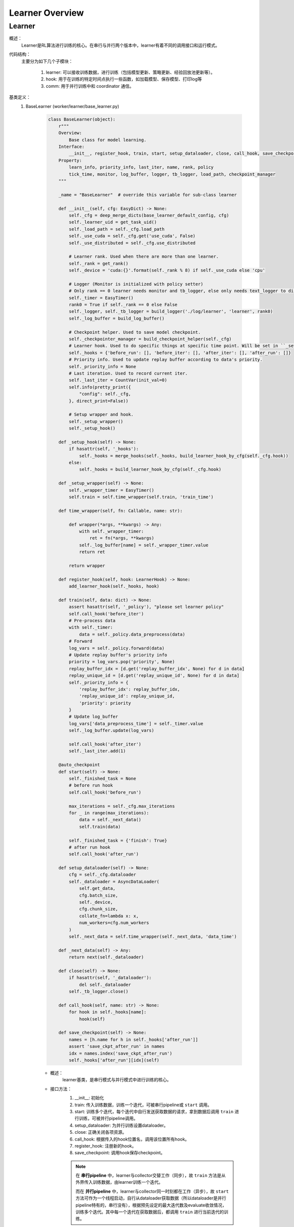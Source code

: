 Learner Overview
===================


Learner 
^^^^^^^^^^

概述：
    Learner是RL算法进行训练的核心。在串行与并行两个版本中，learner有着不同的调用接口和运行模式。

代码结构：
    主要分为如下几个子模块：

        1. learner: 可以接收训练数据，进行训练（包括模型更新、策略更新、经验回放池更新等）。
        2. hook: 用于在训练的特定时间点执行一些函数，如加载模型、保存模型、打印log等
        3. comm: 用于并行训练中和 coordinator 通信。

基类定义：
    1. BaseLearner (worker/learner/base_learner.py)

        .. code:: python

            class BaseLearner(object):
                r"""
                Overview:
                    Base class for model learning.
                Interface:
                    __init__, register_hook, train, start, setup_dataloader, close, call_hook, save_checkpoint
                Property:
                    learn_info, priority_info, last_iter, name, rank, policy
                    tick_time, monitor, log_buffer, logger, tb_logger, load_path, checkpoint_manager
                """

                _name = "BaseLearner"  # override this variable for sub-class learner

                def __init__(self, cfg: EasyDict) -> None:
                    self._cfg = deep_merge_dicts(base_learner_default_config, cfg)
                    self._learner_uid = get_task_uid()
                    self._load_path = self._cfg.load_path
                    self._use_cuda = self._cfg.get('use_cuda', False)
                    self._use_distributed = self._cfg.use_distributed

                    # Learner rank. Used when there are more than one learner.
                    self._rank = get_rank()
                    self._device = 'cuda:{}'.format(self._rank % 8) if self._use_cuda else 'cpu'

                    # Logger (Monitor is initialized with policy setter)
                    # Only rank == 0 learner needs monitor and tb_logger, else only needs text_logger to display terminal output.
                    self._timer = EasyTimer()
                    rank0 = True if self._rank == 0 else False
                    self._logger, self._tb_logger = build_logger('./log/learner', 'learner', rank0)
                    self._log_buffer = build_log_buffer()
                
                    # Checkpoint helper. Used to save model checkpoint.
                    self._checkpointer_manager = build_checkpoint_helper(self._cfg)
                    # Learner hook. Used to do specific things at specific time point. Will be set in ``_setup_hook``
                    self._hooks = {'before_run': [], 'before_iter': [], 'after_iter': [], 'after_run': []}
                    # Priority info. Used to update replay buffer according to data's priority.
                    self._priority_info = None
                    # Last iteration. Used to record current iter.
                    self._last_iter = CountVar(init_val=0)
                    self.info(pretty_print({
                        "config": self._cfg,
                    }, direct_print=False))

                    # Setup wrapper and hook.
                    self._setup_wrapper()
                    self._setup_hook()

                def _setup_hook(self) -> None:
                    if hasattr(self, '_hooks'):
                        self._hooks = merge_hooks(self._hooks, build_learner_hook_by_cfg(self._cfg.hook))
                    else:
                        self._hooks = build_learner_hook_by_cfg(self._cfg.hook)

                def _setup_wrapper(self) -> None:
                    self._wrapper_timer = EasyTimer()
                    self.train = self.time_wrapper(self.train, 'train_time')

                def time_wrapper(self, fn: Callable, name: str):

                    def wrapper(*args, **kwargs) -> Any:
                        with self._wrapper_timer:
                            ret = fn(*args, **kwargs)
                        self._log_buffer[name] = self._wrapper_timer.value
                        return ret

                    return wrapper

                def register_hook(self, hook: LearnerHook) -> None:
                    add_learner_hook(self._hooks, hook)

                def train(self, data: dict) -> None:
                    assert hasattr(self, '_policy'), "please set learner policy"
                    self.call_hook('before_iter')
                    # Pre-process data
                    with self._timer:
                        data = self._policy.data_preprocess(data)
                    # Forward
                    log_vars = self._policy.forward(data)
                    # Update replay buffer's priority info
                    priority = log_vars.pop('priority', None)
                    replay_buffer_idx = [d.get('replay_buffer_idx', None) for d in data]
                    replay_unique_id = [d.get('replay_unique_id', None) for d in data]
                    self._priority_info = {
                        'replay_buffer_idx': replay_buffer_idx,
                        'replay_unique_id': replay_unique_id,
                        'priority': priority
                    }
                    # Update log_buffer
                    log_vars['data_preprocess_time'] = self._timer.value
                    self._log_buffer.update(log_vars)
                    
                    self.call_hook('after_iter')
                    self._last_iter.add(1)

                @auto_checkpoint
                def start(self) -> None:
                    self._finished_task = None
                    # before run hook
                    self.call_hook('before_run')

                    max_iterations = self._cfg.max_iterations
                    for _ in range(max_iterations):
                        data = self._next_data()
                        self.train(data)

                    self._finished_task = {'finish': True}
                    # after run hook
                    self.call_hook('after_run')

                def setup_dataloader(self) -> None:
                    cfg = self._cfg.dataloader
                    self._dataloader = AsyncDataLoader(
                        self.get_data,
                        cfg.batch_size,
                        self._device,
                        cfg.chunk_size,
                        collate_fn=lambda x: x,
                        num_workers=cfg.num_workers
                    )
                    self._next_data = self.time_wrapper(self._next_data, 'data_time')

                def _next_data(self) -> Any:
                    return next(self._dataloader)

                def close(self) -> None:
                    if hasattr(self, '_dataloader'):
                        del self._dataloader
                    self._tb_logger.close()

                def call_hook(self, name: str) -> None:
                    for hook in self._hooks[name]:
                        hook(self)

                def save_checkpoint(self) -> None:
                    names = [h.name for h in self._hooks['after_run']]
                    assert 'save_ckpt_after_run' in names
                    idx = names.index('save_ckpt_after_run')
                    self._hooks['after_run'][idx](self)


        - 概述：
            learner基类，是串行模式与并行模式中进行训练的核心。

        - 接口方法：
            1. __init__: 初始化
            2. train: 传入训练数据，训练一个迭代，可被串行pipeline或 ``start`` 调用。
            3. start: 训练多个迭代，每个迭代中自行发送获取数据的请求，拿到数据后调用 ``train`` 进行训练，可被并行pipeline调用。
            4. setup_dataloader: 为并行训练设置dataloader。
            5. close: 正确关闭各项资源。
            6. call_hook: 根据传入的hook位置名，调用该位置所有hook。
            7. register_hook: 注册新的hook。
            8. save_checkpoint: 调用hook保存checkpoint。

            .. note::

                在 **串行pipeline** 中，learner与collector交替工作（同步），故 ``train`` 方法是从外界传入训练数据，由learner训练一个迭代。
                
                而在 **并行pipeline** 中，learner与collector同一时刻都在工作（异步），故 ``start`` 方法可作为一个线程启动，自行从dataloader获取数据（所以dataloader是并行pipeline特有的，串行没有），根据预先设定的最大迭代数及evaluate收敛情况，训练多个迭代。其中每一个迭代在获取数据后，都调用 ``train`` 进行当前迭代的训练。


    2. Hook 与 LearnerHook (worker/learner/learner_hook.py)

        .. code:: python

            class Hook(ABC):

                def __init__(self, name: str, priority: float, **kwargs) -> None:
                    self._name = name
                    assert priority >= 0, "invalid priority value: {}".format(priority)
                    self._priority = priority

                @property
                def name(self) -> str:
                    return self._name

                @property
                def priority(self) -> float:
                    return self._priority

                @abstractmethod
                def __call__(self, engine: Any) -> Any:
                    raise NotImplementedError


            class LearnerHook(Hook):
                positions = ['before_run', 'after_run', 'before_iter', 'after_iter']

                def __init__(self, *args, position: str, **kwargs) -> None:
                    super().__init__(*args, **kwargs)
                    assert position in self.positions
                    self._position = position

                @property
                def position(self) -> str:
                    return self._position



        - 概述：
            Hook是最基本的基类，仅定义名字name和优先度priority。
            LearnerHook是在其基础上针对learner的封装，考虑到learner可能需要在整个训练前后，及每一个迭代前后执行一些函数，而添加了位置position这一属性，该属性取值必须为类变量positions中的一个。

        - 类接口方法：
            1. __init__: 初始化。
            2. __call__: 调用hook要执行的函数。（子类必须重写实现该方法）

    3. BaseCommLearner (worker/learner/comm/base_comm_learner.py)

        .. code:: python

            class BaseCommLearner(ABC):

                def __init__(self, cfg: 'EasyDict') -> None:  # noqa
                    self._cfg = cfg
                    self._learner_uid = get_task_uid()
                    self._timer = EasyTimer()
                    if cfg.use_distributed:
                        self._rank, self._world_size = dist_init()
                    else:
                        self._rank, self._world_size = 0, 1
                    self._use_distributed = cfg.use_distributed
                    self._end_flag = True

                @abstractmethod
                def send_policy(self, state_dict: dict) -> None:
                    raise NotImplementedError

                @abstractmethod
                def get_data(self, batch_size: int) -> list:
                    raise NotImplementedError

                @abstractmethod
                def send_learn_info(self, learn_info: dict) -> None:
                    raise NotImplementedError

                def start(self) -> None:
                    self._end_flag = False

                def close(self) -> None:
                    self._end_flag = True
                    if self._use_distributed:
                        dist_finalize()

                @abstractproperty
                def hooks4call(self) -> list:
                    raise NotImplementedError

                def _create_learner(self, task_info: dict) -> BaseLearner:
                    # Prepare learner config and instantiate a learner object.
                    learner_cfg = EasyDict(task_info['learner_cfg'])
                    learner_cfg['use_distributed'] = self._use_distributed
                    learner = BaseLearner(learner_cfg)
                    # Set 3 methods and dataloader in created learner that are necessary in parallel setting.
                    for item in ['get_data', 'send_policy', 'send_learn_info']:
                        setattr(learner, item, getattr(self, item))
                    learner.setup_dataloader()
                    # Set policy in created learner.
                    policy_cfg = task_info['policy']
                    policy_cfg['use_distributed'] = self._use_distributed
                    learner.policy = create_policy(policy_cfg, enable_field=['learn']).learn_mode
                    return learner

        - 概述：
            base learner可以独立完成串行pipeline中的训练工作，但对于并行pipeline来说，虽然提供了训练接口，但还有一些问题尚未解决，如数据怎么获得，如何与外界通信等等，comm learner便是负责解决并行模式中的这些问题的。

            comm learner并不实际进行训练，其持有一个base learner，并为其解决涉及通信的问题，依然由base learner进行训练。

            .. note::

                故串行pipeline可以实例化base learner并直接对其操作；但在并行pipeline中应当实例化comm learner，再由comm learner通过 ``_create_learner`` 创建base learner。

            在并行训练模式中，learner需要自己发出数据请求、定时将当前策略及训练信息发送出去，这些操作将以hook的方式完成，而comm learner的一个重要工作就是将这些hook及执行hook时所需要的函数注册至learner中，即在 ``hooks4call`` 中返回上述hook，并实现 ``get_data`` , ``send_policy`` ,  ``send_learn_info`` 三个方法hook中需要用到的方法。
        
        - 类变量：
            无

        - 类接口方法：
            1. __init__：初始化
            2. start：开启comm learner服务
            3. close：关闭comm learner服务

        - 子类需继承重写方法：
            1. get_data: 获取数据的函数，AyncDataLoader的参数
            2. send_policy: 将策略存储或发送
            3. send_learn_info: 将训练信息存储或发送
            4. hooks4call: 策略与训练信息的定时存储或发送的hooks dict


并行模式中的训练流程解析：
    相对于简单直接的串行模式，并行模式由于涉及到异步运行的learner collector之间的通信问题，更加晦涩难懂。故在这一部分以我们实现的 **FlaskFileSystemLearner(worker/learner/comm/flask_fs_learner.py)** ——这一使用flask及文件系统进行通信的comm learner——为例，来介绍并行模式中从并行pipeline入口部署coordinator, comm learner开始，到二者建立通信连接，再到coordinator启动comm learner并为其一次或多次分配任务，到最终二者关闭通信连接的流程。

        .. image:: parallel_learner_sequence.jpg

        上图即展示了coordinator和comm learner从被并行pipeline部署，到建立连接，到实际任务分配与执行，再到最后断开连接的过程。至于实际任务的分配与执行，请继续阅读。

    在介绍FlaskFileSystemLearner前，还有必要介绍一下LearnerSlave，这一真正负责和coordinator进行通信的类。LearnerSlave继承自Slave，其master为coordinator中的变量master，负责和coordinator通信，处理master发来的task，并利用FlaskFileSystemLearner传来的回调函数响应相应的task。其本质是利用master-slave机制帮助FlaskFileSystemLearner完成与coordinator的通信工作。

    BaseCommLearner, FlaskFileSystemLearner, BaseLearner, LearnerSlave这几个类之间的关系可见类图所示(本类图并不完整，仅包含为理解后述工作流程所必须的部分)：

        .. image:: comm_learner_class.jpg

    然后我们开始介绍并行模式下的FlaskFileSystemLearner这一comm learner的工作流程，即实际任务的分配与执行过程，也即第一张顺序图中被略去的部分。可以参考以下顺序图帮助理解。

        .. image:: comm_learner_sequence.jpg


    1. comm learner的创建
        并行pipeline会创建comm learner，并调用 ``start`` 方法以启动comm learner服务
        
        comm learner中先是实例化一个 **learner slave** ，将自己的四个函数作为回调函数传给learner slave（至于什么是回调函数及回调函数是用来做什么的，我们在后边的流程中再解释），learner slave会通过预先商定的ip地址与端口号与coordinator建立连接。
        
        此外，comm learner创建几个 **长度为1的队列** ，用于存放一些和通信相关的消息字典。

    2. learner的创建
        在coordinator发来任务之前，comm learner及learner slave一直都处于待命状态。一旦coordinator发来任务，learner slave的 ``_process_task`` 就会接收到该任务。
        
        coordinator知道comm learner的工作流程为： **首先建立learner，然后重复执行获取数据、利用数据训练这一过程，直到训练结束** 。故此时的任务应当为 ``learner_start_task`` ，此外还传来建立learner必须的信息。
        
        这些信息都传到了learner slave处，但learner的创建是在comm learner中完成的，这就用到了我们刚刚提到的 **回调函数** 。回调函数由comm learner实现，但作为参数传递给learner slave，故learner slave可以调用这些函数。
        
        对于 ``learner_start_task`` ，learner slave调用comm learner的 ``deal_with_learner_start`` 方法，完成建立learner的工作。完成后，learner slave向coordinator返回成功的信息。

    3. learner get data
        learner在建立后，dataloader便会调用comm learner中实现的 ``get_data`` 方法 **试图获取数据** ， ``get_data`` 中会在comm learner的 ``_data_demand_queue`` 放入这一数据请求，然后试图从 ``_data_result_queue`` 中取出数据，若其为空，就被 **阻塞** 在了这里。
        
        视线回到coordinator，当coordinator收到流程2中最后 ``learner_start_task`` 成功执行的信息后，发送任务 ``learner_get_data_task`` ，learner slave调用comm learner中的 ``deal_with_get_data`` ，从 ``_data_demand_queue`` 中取出数据请求，并返回给coordinator。

    4. learner learn
        coordinator在收到learner的数据请求后，会发送 ``learner_learn_task`` 给learner slave，其中就包含了learner请求的 **数据** （或元数据） 。learner slave收到后调用comm learner的 ``deal_with_learner_learn`` 方法，将收到的数据信息放入 ``_data_result_queue`` 中，并等待learner结束训练，可以从 ``_learn_info_queue`` 中获取训练信息。

        视线回到learner，learner是因为dataloader无法获得数据而被阻塞住的，现在 ``_data_result_queue`` 中有了数据信息，dataloader可以将其取出，处理成learner需要的格式，交由learner **训练一个迭代** 。训练完成后，learner将训练信息存放在 ``_learn_info_queue`` 当中。

        视线回到comm learner的 ``deal_with_learner_learn`` 方法，它从 ``_learn_info_queue`` 取出训练信息，并将其通过learner slave返回给coordinator。对于该信息的内容有 **两种情况** ：

            - learner没有完成训练，需要继续迭代：此时dataloader又会调用 ``get_data`` ，coordinator也会在收到该信息后继续发送任务 ``learner_get_data_task`` ，便回到了流程3。

            - learner完成训练：comm learner中会将learner关闭，等待coordinator再次分配新的任务 ``learner_start_task`` ，完成新的训练工作，便回到了流程2。

    5. comm learner close
        可以通过输入命令的方式手动关闭comm learner；否则comm learner将 **常驻** ，等待coordinator分配新的任务，执行后返回结果。